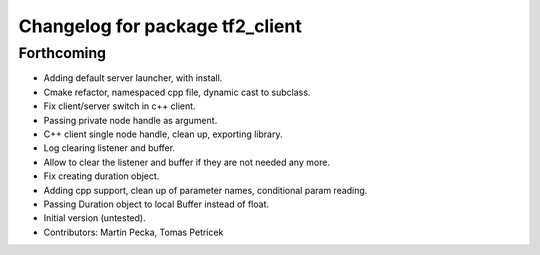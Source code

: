 ^^^^^^^^^^^^^^^^^^^^^^^^^^^^^^^^
Changelog for package tf2_client
^^^^^^^^^^^^^^^^^^^^^^^^^^^^^^^^

Forthcoming
-----------
* Adding default server launcher, with install.
* Cmake refactor, namespaced cpp file, dynamic cast to subclass.
* Fix client/server switch in c++ client.
* Passing private node handle as argument.
* C++ client single node handle, clean up, exporting library.
* Log clearing listener and buffer.
* Allow to clear the listener and buffer if they are not needed any more.
* Fix creating duration object.
* Adding cpp support, clean up of parameter names, conditional param reading.
* Passing Duration object to local Buffer instead of float.
* Initial version (untested).
* Contributors: Martin Pecka, Tomas Petricek
